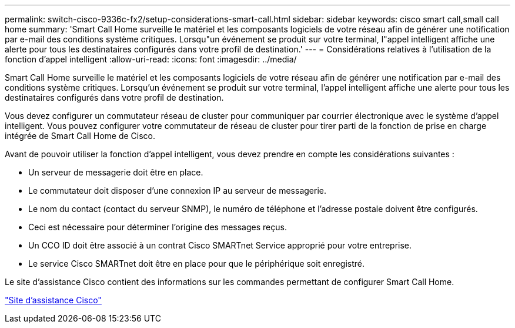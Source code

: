 ---
permalink: switch-cisco-9336c-fx2/setup-considerations-smart-call.html 
sidebar: sidebar 
keywords: cisco smart call,small call home 
summary: 'Smart Call Home surveille le matériel et les composants logiciels de votre réseau afin de générer une notification par e-mail des conditions système critiques. Lorsqu"un événement se produit sur votre terminal, l"appel intelligent affiche une alerte pour tous les destinataires configurés dans votre profil de destination.' 
---
= Considérations relatives à l'utilisation de la fonction d'appel intelligent
:allow-uri-read: 
:icons: font
:imagesdir: ../media/


[role="lead"]
Smart Call Home surveille le matériel et les composants logiciels de votre réseau afin de générer une notification par e-mail des conditions système critiques. Lorsqu'un événement se produit sur votre terminal, l'appel intelligent affiche une alerte pour tous les destinataires configurés dans votre profil de destination.

Vous devez configurer un commutateur réseau de cluster pour communiquer par courrier électronique avec le système d'appel intelligent. Vous pouvez configurer votre commutateur de réseau de cluster pour tirer parti de la fonction de prise en charge intégrée de Smart Call Home de Cisco.

Avant de pouvoir utiliser la fonction d'appel intelligent, vous devez prendre en compte les considérations suivantes :

* Un serveur de messagerie doit être en place.
* Le commutateur doit disposer d'une connexion IP au serveur de messagerie.
* Le nom du contact (contact du serveur SNMP), le numéro de téléphone et l'adresse postale doivent être configurés.
* Ceci est nécessaire pour déterminer l'origine des messages reçus.
* Un CCO ID doit être associé à un contrat Cisco SMARTnet Service approprié pour votre entreprise.
* Le service Cisco SMARTnet doit être en place pour que le périphérique soit enregistré.


Le site d'assistance Cisco contient des informations sur les commandes permettant de configurer Smart Call Home.

http://www.cisco.com/c/en/us/products/switches/index.html["Site d'assistance Cisco"^]
